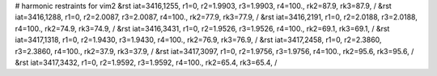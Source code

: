 # harmonic restraints for vim2
&rst iat=3416,1255, r1=0, r2=1.9903, r3=1.9903, r4=100., rk2=87.9, rk3=87.9, /
&rst iat=3416,1288, r1=0, r2=2.0087, r3=2.0087, r4=100., rk2=77.9, rk3=77.9, /
&rst iat=3416,2191, r1=0, r2=2.0188, r3=2.0188, r4=100., rk2=74.9, rk3=74.9, /
&rst iat=3416,3431, r1=0, r2=1.9526, r3=1.9526, r4=100., rk2=69.1, rk3=69.1, /
&rst iat=3417,1318, r1=0, r2=1.9430, r3=1.9430, r4=100., rk2=76.9, rk3=76.9, /
&rst iat=3417,2458, r1=0, r2=2.3860, r3=2.3860, r4=100., rk2=37.9, rk3=37.9, /
&rst iat=3417,3097, r1=0, r2=1.9756, r3=1.9756, r4=100., rk2=95.6, rk3=95.6, /
&rst iat=3417,3432, r1=0, r2=1.9592, r3=1.9592, r4=100., rk2=65.4, rk3=65.4, /
